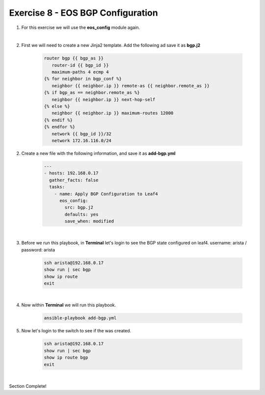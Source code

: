 Exercise 8 - EOS BGP Configuration
==================================

1. For this exercise we will use the **eos_config** module again.

|

2. First we will need to create a new Jinja2 template.  Add the following ad save it as **bgp.j2**

    .. code-block:: text

        router bgp {{ bgp_as }}
           router-id {{ bgp_id }}
           maximum-paths 4 ecmp 4
        {% for neighbor in bgp_conf %}
           neighbor {{ neighbor.ip }} remote-as {{ neighbor.remote_as }}
        {% if bgp_as == neighbor.remote_as %}
           neighbor {{ neighbor.ip }} next-hop-self
        {% else %}
           neighbor {{ neighbor.ip }} maximum-routes 12000
        {% endif %}
        {% endfor %}
           network {{ bgp_id }}/32
           network 172.16.116.0/24

2. Create a new file with the following information, and save it as **add-bgp.yml**

    .. code-block:: yaml

        ---
        - hosts: 192.168.0.17
          gather_facts: false
          tasks:
            - name: Apply BGP Configuration to Leaf4
              eos_config:
                src: bgp.j2
                defaults: yes
                save_when: modified

|

3. Before we run this playbook, in **Terminal** let's login to see the BGP state configured on leaf4. username: arista / password: arista

    .. code-block:: text

        ssh arista@192.168.0.17
        show run | sec bgp
        show ip route
        exit

.. image:: images/bgp_1.png
    :align: center

|

4. Now within **Terminal** we will run this playbook.

    .. code-block:: text
    
        ansible-playbook add-bgp.yml
    
5. Now let's login to the switch to see if the was created.

    .. code-block:: text

        ssh arista@192.168.0.17
        show run | sec bgp
        show ip route bgp
        exit

.. image:: images/bgp_2.png
    :align: center

|



Section Complete!